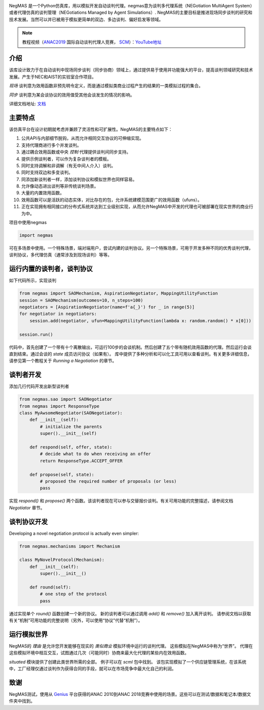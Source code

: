 .. image:: https://img.shields.io/pypi/pyversions/negmas.svg
    :target: https://pypi.python.org/pypi/negmas
    :alt: Python

.. image:: https://img.shields.io/pypi/status/negmas.svg
    :target: https://pypi.python.org/pypi/negmas
    :alt: Pypi

.. image:: https://img.shields.io/pypi/l/negmas.svg
    :target: https://pypi.python.org/pypi/negmas
    :alt: License

.. image:: https://img.shields.io/pypi/dm/negmas.svg
    :target: https://pypi.python.org/pypi/negmas
    :alt: Downloads

.. image:: https://img.shields.io/codacy/coverage/1b204fe0a69e41a298a175ea225d7b81.svg
    :target: https://app.codacy.com/project/yasserfarouk/negmas/dashboard
    :alt: Coveage

.. image:: https://img.shields.io/codacy/grade/1b204fe0a69e41a298a175ea225d7b81.svg
    :target: https://app.codacy.com/project/yasserfarouk/negmas/dashboard
    :alt: Code Quality

.. image:: https://img.shields.io/pypi/v/negmas.svg
    :target: https://pypi.python.org/pypi/negmas
    :alt: Pypi

.. image:: https://img.shields.io/travis/yasserfarouk/negmas.svg
    :target: https://travis-ci.org/yasserfarouk/negmas
    :alt: Build Status

.. image:: https://readthedocs.org/projects/negmas/badge/?version=latest
    :target: https://negmas/readthedocs.io/en/latest/?badge=latest
    :alt: Documentation Status

.. image:: https://img.shields.io/badge/code%20style-black-000000.svg
    :target: https://github.com/ambv/black
    :alt: Coding style black

NegMAS 是一个Python仿真库，用以模拟开发自动谈判代理。negmas意为谈判多代理系统（NEGotiation MultiAgent System）或者代理仿真的谈判管理（NEGotiations Managed by Agent Simulations）.
NegMAS的主要目标是推进现场同步谈判的研究和技术发展。当然可以并已被用于模拟更简单的双边、多边谈判、偏好启发等领域。

.. note:: 教程视频（ANAC2019_ 国际自动谈判代理人竞赛， SCM_）：YouTube地址_

    .. _ANAC2019: http://web.tuat.ac.jp/~katfuji/ANAC2019
    .. _SCM: http://web.tuat.ac.jp/~katfuji/ANAC2019/#scm
    .. _YouTube地址: https://www.youtube.com/playlist?list=PLqvs51K2Mb8LlUQk2DHLGnWdGqhXMNOM-

介绍
============

该库设计致力于在自动谈判中现场同步谈判（同步协商）领域上，通过提供易于使用并功能强大的平台，提高谈判领域研究和技术发展。产生于NEC和AIST的实验室合作项目。

*现场* 谈判意为效用函数非预先明令定义，而是通过模拟类商业过程产生的结果的一类模拟过程的集合。

*同步* 谈判意为某会谈协议的效用值受其他会谈发生的情况的影响。

详细文档地址: 文档_

.. _documentation: https://negmas.readthedocs.io/
.. _文档: https://negmas.readthedocs.io/

主要特点
=============

该仿真平台在设计初期就考虑并兼顾了灵活性和可扩展性。NegMAS的主要特点如下：

#. 公共API与内部细节脱钩，从而允许相同交互协议的可伸缩实现。

#. 支持代理商进行多个并发谈判。

#. 通过耦合效用函数或中央 *控制* 代理提供谈判间同步支持。
#. 提供示例谈判者，可以作为复杂谈判者的模板。
#. 同时支持调解和非调解（有无中间人介入）谈判。
#. 同时支持双边和多变谈判。
#. 同添加新谈判者一样，添加谈判协议和模拟世界也同样容易。
#. 允许像动态进出谈判等非传统谈判场景。
#. 大量的内置效用函数。
#. 效用函数可以是活跃的动态实体，对比存在的包，允许系统建模范围更广的效用函数（ufuns）。
#. 正在实现拥有相同接口的分布式系统并达到工业级别实现，从而允许NegMAS中开发的代理也可被部署在现实世界的商业行为中。

项目中使用negmas

.. code-block:: python

    import negmas

可在多场景中使用。一个特殊场景，端对端用户，尝试内建的谈判协议。另一个特殊场景，可用于开发多种不同的优秀谈判代理，谈判协议，多代理仿真（通常涉及到现场谈判）等等。

运行内置的谈判者，谈判协议
==================================================

如下代码所示，实现谈判

.. code-block:: python

    from negmas import SAOMechanism, AspirationNegotiator, MappingUtilityFunction
    session = SAOMechanism(outcomes=10, n_steps=100)
    negotiators = [AspirationNegotiator(name=f'a{_}') for _ in range(5)]
    for negotiator in negotiators:
        session.add(negotiator, ufun=MappingUtilityFunction(lambda x: random.random() * x[0]))

    session.run()

代码中，首先创建了一个带有十个离散输出，可运行100步的会谈机制。然后创建了五个带有随机效用函数的代理。然后运行会谈直到结束。通过会谈的 *state* 成员访问协议（如果有）。
库中提供了多种分析和可以化工具可用以查看谈判。有关更多详细信息，请参见第一个教程关于 *Running a Negotiation* 的章节。


谈判者开发
=======================

添加几行代码开发出新型谈判者

.. code-block:: python

    from negmas.sao import SAONegotiator
    from negmas import ResponseType
    class MyAwsomeNegotiator(SAONegotiator):
        def __init__(self):
            # initialize the parents
            super().__init__(self)

        def respond(self, offer, state):
            # decide what to do when receiving an offer
            return ResponseType.ACCEPT_OFFER

        def propose(self, state):
            # proposed the required number of proposals (or less) 
            pass

实现 `respond()` 和 `propose()` 两个函数。该谈判者现在可以参与交替报价谈判。有关可用功能的完整描述，请参阅文档 `Negotiator` 章节。


谈判协议开发
=================================

Developing a novel negotiation protocol is actually even simpler:

.. code-block:: python

    from negmas.mechanisms import Mechanism

    class MyNovelProtocol(Mechanism):
        def __init__(self):
            super().__init__()

        def round(self):
            # one step of the protocol
            pass

通过实现单个 `round()` 函数创建一个新的协议。 新的谈判者可以通过调用 `add()` 和 `remove()` 加入离开谈判。
请参阅文档以获取有关“机制”可用功能的完整说明（另外，可以使用“协议”代替“机制”）。

运行模拟世界
==========================

NegMAS的 *理由* 是允许您开发能够在现实的 *类似商业* 模拟环境中运行的谈判代理。 这些模拟在NegMAS中称为“世界”。 
代理在这些模拟环境中相互交互，试图通过几次（可能同时）协商来最大化代理的某些内在效用函数。

`situated` 模块提供了创建此类世界所需的全部。 例子可以在 `scml` 包中找到。
该包实现模拟了一个供应链管理系统，在该系统中，工厂经理仅通过谈判作为获得合同的手段，就可以在市场竞争中最大化自己的利润。


致谢
===============

.. _Genius: http://ii.tudelft.nl/genius

NegMAS测试，使用从 Genius_ 平台获得的ANAC 2010到ANAC 2018竞赛中使用的场景。这些可以在测试/数据和笔记本/数据文件夹中找到。

